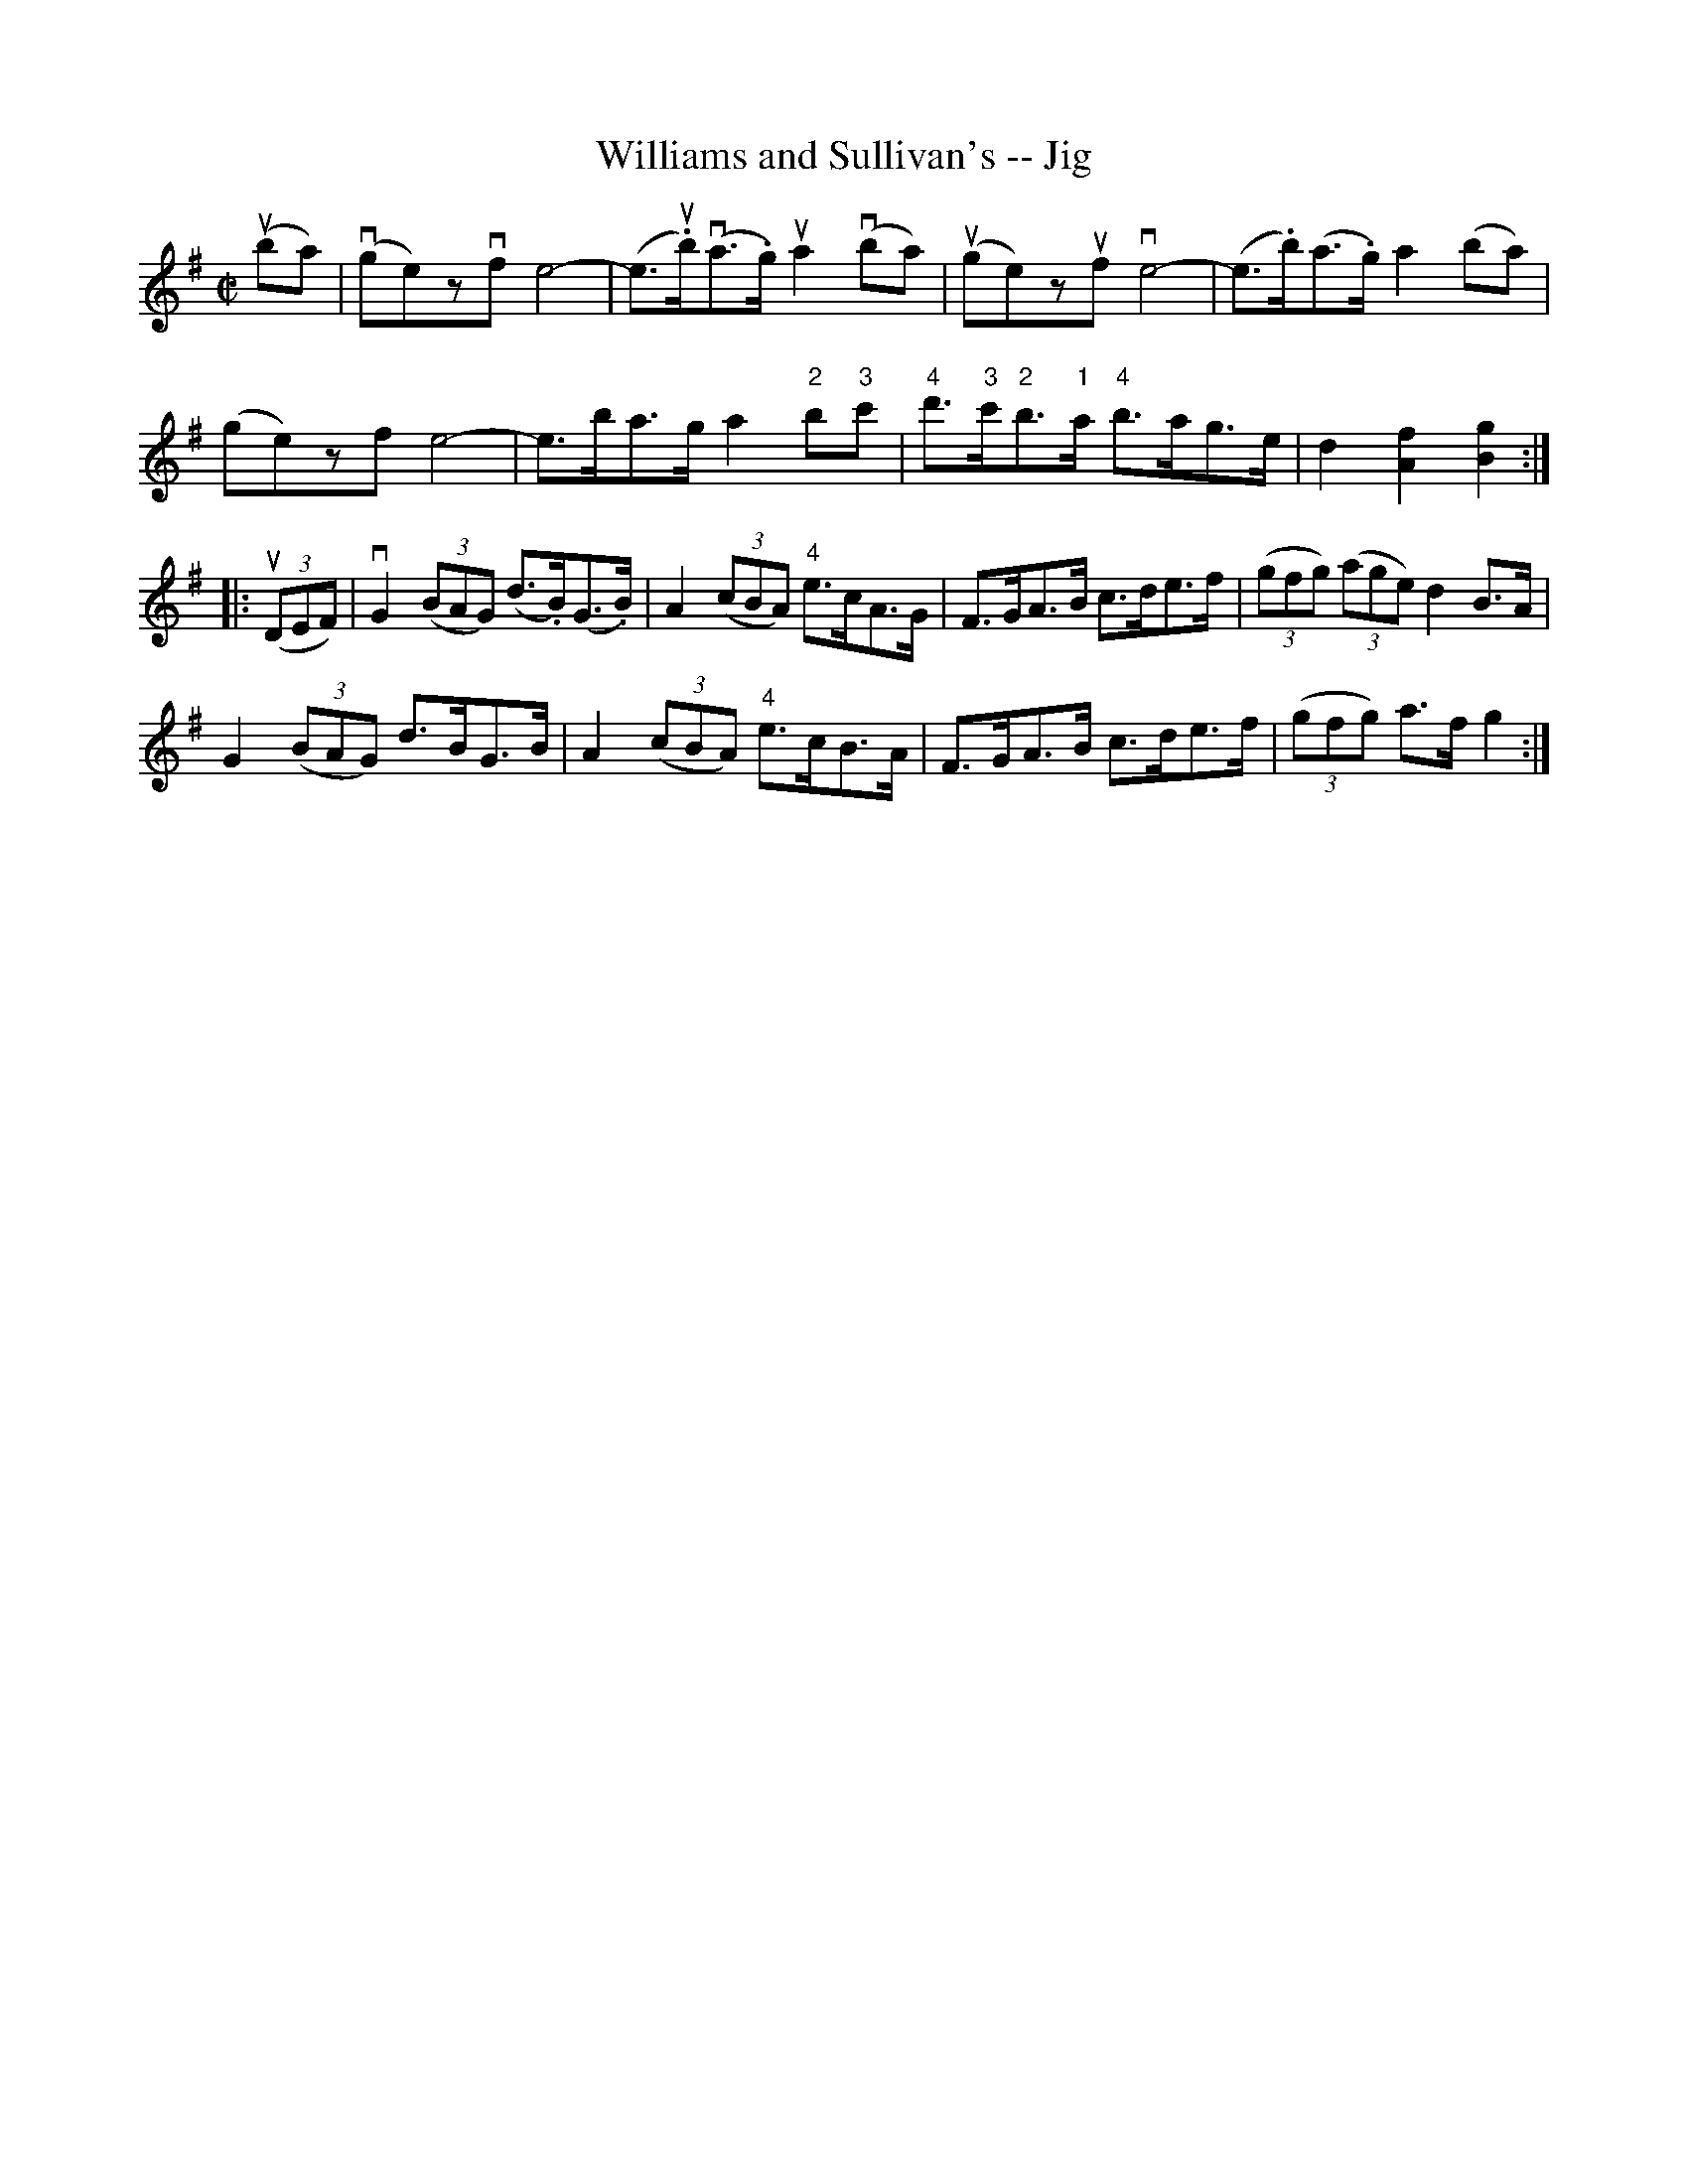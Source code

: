 X:1
T:Williams and Sullivan's -- Jig
R:reel
B:Ryan's Mammoth Collection
N: 118 667
Z: Contributed by Ray Davies,  ray:davies99.freeserve.co.uk
M:C|
L:1/8
K:G
u(ba)|\
v(ge)zvf e4-  | (e>u.b)(va>.g) ua2v(ba) | u(ge)zuf ve4-  |\
 (e>.b)(a>.g) a2(ba) |
(ge)zf e4-  | e>ba>g a2"2"b"3"c' |\
"4"d'>"3"c'"2"b>"1"a "4"b>ag>e | d2 [A2f2] [B2g2]:|
|:u((3DEF)|\
vG2((3BAG) (d>.B)(G>.B) | A2((3cBA) "4"e>cA>G |\
F>GA>B c>de>f | ((3gfg) ((3age) d2 B>A |
G2((3BAG) d>BG>B | A2((3cBA) "4"e>cB>A |\
F>GA>B c>de>f | ((3gfg) a>f g2:|
